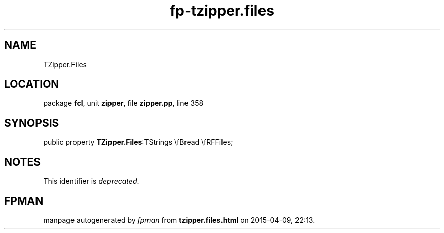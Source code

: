 .\" file autogenerated by fpman
.TH "fp-tzipper.files" 3 "2014-03-14" "fpman" "Free Pascal Programmer's Manual"
.SH NAME
TZipper.Files
.SH LOCATION
package \fBfcl\fR, unit \fBzipper\fR, file \fBzipper.pp\fR, line 358
.SH SYNOPSIS
public property  \fBTZipper.Files\fR:TStrings \\fBread \\fRFFiles;
.SH NOTES
This identifier is \fIdeprecated\fR.
.SH FPMAN
manpage autogenerated by \fIfpman\fR from \fBtzipper.files.html\fR on 2015-04-09, 22:13.


